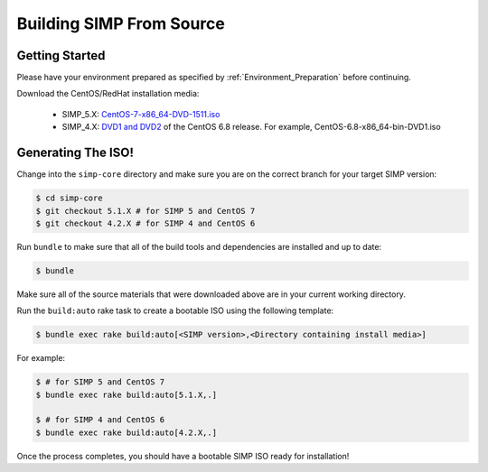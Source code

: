 Building SIMP From Source
=========================

Getting Started
---------------

Please have your environment prepared as specified by :ref:`Environment_Preparation` before continuing.

Download the CentOS/RedHat installation media:

  * SIMP_5.X: `CentOS-7-x86_64-DVD-1511.iso`_
  * SIMP_4.X: `DVD1 and DVD2`_ of the CentOS 6.8 release. For example, CentOS-6.8-x86_64-bin-DVD1.iso

Generating The ISO!
-------------------

Change into the ``simp-core`` directory and make sure you are on the correct branch for your target SIMP version:

.. code::

   $ cd simp-core
   $ git checkout 5.1.X # for SIMP 5 and CentOS 7
   $ git checkout 4.2.X # for SIMP 4 and CentOS 6

Run ``bundle`` to make sure that all of the build tools and dependencies are installed and up to date:

.. code::

   $ bundle

Make sure all of the source materials that were downloaded above are in your current working directory.

Run the ``build:auto`` rake task to create a bootable ISO using the following template:

.. code::

   $ bundle exec rake build:auto[<SIMP version>,<Directory containing install media>]

For example:

.. code::

   $ # for SIMP 5 and CentOS 7
   $ bundle exec rake build:auto[5.1.X,.]

   $ # for SIMP 4 and CentOS 6
   $ bundle exec rake build:auto[4.2.X,.]

Once the process completes, you should have a bootable SIMP ISO ready for installation!


.. _CentOS-7-x86_64-DVD-1511.iso: http://isoredirect.centos.org/centos/7/isos/x86_64/CentOS-7-x86_64-DVD-1511.iso
.. _DVD1 and DVD2: http://isoredirect.centos.org/centos/6/isos/x86_64/
